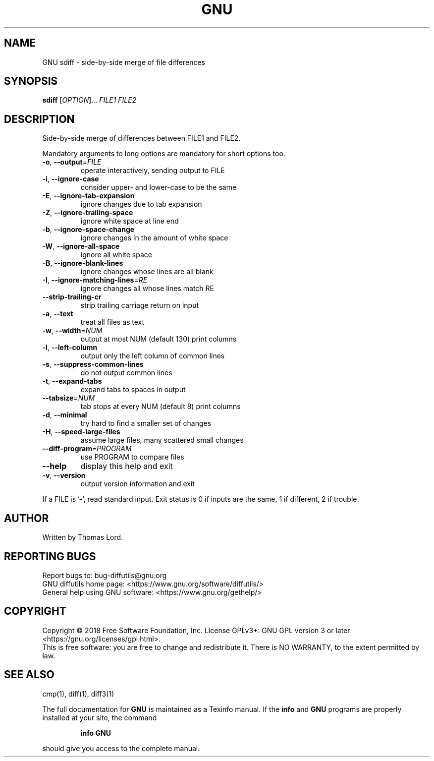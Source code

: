 .\" DO NOT MODIFY THIS FILE!  It was generated by help2man 1.40.4.
.TH GNU "1" "December 2018" "diffutils 3.7" "User Commands"
.SH NAME
GNU sdiff \- side-by-side merge of file differences
.SH SYNOPSIS
.B sdiff
[\fIOPTION\fR]... \fIFILE1 FILE2\fR
.SH DESCRIPTION
Side\-by\-side merge of differences between FILE1 and FILE2.
.PP
Mandatory arguments to long options are mandatory for short options too.
.TP
\fB\-o\fR, \fB\-\-output\fR=\fIFILE\fR
operate interactively, sending output to FILE
.TP
\fB\-i\fR, \fB\-\-ignore\-case\fR
consider upper\- and lower\-case to be the same
.TP
\fB\-E\fR, \fB\-\-ignore\-tab\-expansion\fR
ignore changes due to tab expansion
.TP
\fB\-Z\fR, \fB\-\-ignore\-trailing\-space\fR
ignore white space at line end
.TP
\fB\-b\fR, \fB\-\-ignore\-space\-change\fR
ignore changes in the amount of white space
.TP
\fB\-W\fR, \fB\-\-ignore\-all\-space\fR
ignore all white space
.TP
\fB\-B\fR, \fB\-\-ignore\-blank\-lines\fR
ignore changes whose lines are all blank
.TP
\fB\-I\fR, \fB\-\-ignore\-matching\-lines\fR=\fIRE\fR
ignore changes all whose lines match RE
.TP
\fB\-\-strip\-trailing\-cr\fR
strip trailing carriage return on input
.TP
\fB\-a\fR, \fB\-\-text\fR
treat all files as text
.TP
\fB\-w\fR, \fB\-\-width\fR=\fINUM\fR
output at most NUM (default 130) print columns
.TP
\fB\-l\fR, \fB\-\-left\-column\fR
output only the left column of common lines
.TP
\fB\-s\fR, \fB\-\-suppress\-common\-lines\fR
do not output common lines
.TP
\fB\-t\fR, \fB\-\-expand\-tabs\fR
expand tabs to spaces in output
.TP
\fB\-\-tabsize\fR=\fINUM\fR
tab stops at every NUM (default 8) print columns
.TP
\fB\-d\fR, \fB\-\-minimal\fR
try hard to find a smaller set of changes
.TP
\fB\-H\fR, \fB\-\-speed\-large\-files\fR
assume large files, many scattered small changes
.TP
\fB\-\-diff\-program\fR=\fIPROGRAM\fR
use PROGRAM to compare files
.TP
\fB\-\-help\fR
display this help and exit
.TP
\fB\-v\fR, \fB\-\-version\fR
output version information and exit
.PP
If a FILE is '\-', read standard input.
Exit status is 0 if inputs are the same, 1 if different, 2 if trouble.
.SH AUTHOR
Written by Thomas Lord.
.SH "REPORTING BUGS"
Report bugs to: bug\-diffutils@gnu.org
.br
GNU diffutils home page: <https://www.gnu.org/software/diffutils/>
.br
General help using GNU software: <https://www.gnu.org/gethelp/>
.SH COPYRIGHT
Copyright \(co 2018 Free Software Foundation, Inc.
License GPLv3+: GNU GPL version 3 or later <https://gnu.org/licenses/gpl.html>.
.br
This is free software: you are free to change and redistribute it.
There is NO WARRANTY, to the extent permitted by law.
.SH "SEE ALSO"
cmp(1), diff(1), diff3(1)
.PP
The full documentation for
.B GNU
is maintained as a Texinfo manual.  If the
.B info
and
.B GNU
programs are properly installed at your site, the command
.IP
.B info GNU
.PP
should give you access to the complete manual.

